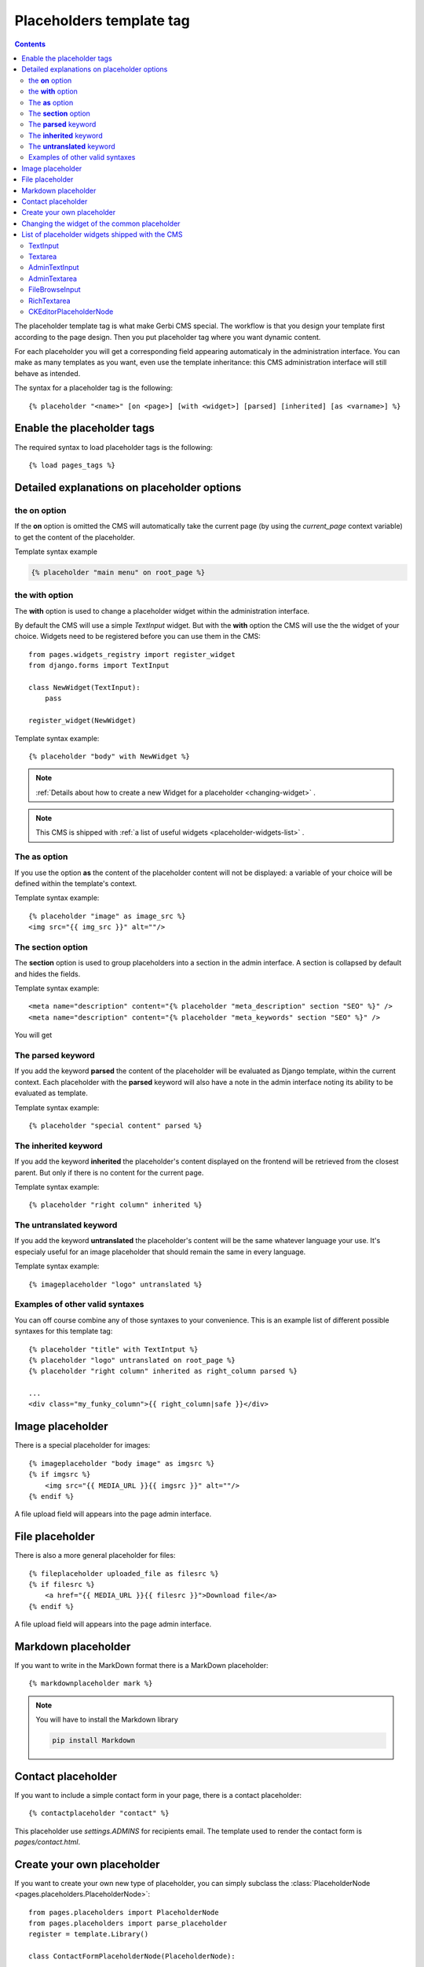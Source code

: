 =========================
Placeholders template tag
=========================

.. contents::

The placeholder template tag is what make Gerbi CMS special. The workflow
is that you design your template first according to the page design.
Then you put placeholder tag where you want dynamic content.

For each placeholder you will get a corresponding field appearing automaticaly
in the administration interface. You can make as many templates as you want, even
use the template inheritance: this CMS administration interface will still behave as intended.

The syntax for a placeholder tag is the following::

    {% placeholder "<name>" [on <page>] [with <widget>] [parsed] [inherited] [as <varname>] %}


Enable the placeholder tags
=============================

The required syntax to load placeholder tags is the following::

    {% load pages_tags %}


Detailed explanations on placeholder options
============================================

the **on** option
------------------

If the **on** option is omitted the CMS will automatically
take the current page (by using the `current_page` context variable)
to get the content of the placeholder.

Template syntax example

.. code:: django

    {% placeholder "main menu" on root_page %}

the **with** option
----------------------

The **with** option is used to change a placeholder widget within the administration interface.

By default the CMS will use a simple `TextInput` widget. But with the **with** option
the CMS will use the the widget of your choice. Widgets need to be registered before you can use them in the CMS::

    from pages.widgets_registry import register_widget
    from django.forms import TextInput

    class NewWidget(TextInput):
        pass

    register_widget(NewWidget)

Template syntax example::

    {% placeholder "body" with NewWidget %}


.. note::
    :ref:`Details about how to create a new Widget for a placeholder <changing-widget>` .
    
.. note::

    This CMS is shipped with :ref:`a list of useful widgets <placeholder-widgets-list>` .

The **as** option
------------------

If you use the option **as** the content of the placeholder content will not be displayed:
a variable of your choice will be defined within the template's context.

Template syntax example::

    {% placeholder "image" as image_src %}
    <img src="{{ img_src }}" alt=""/>

The **section** option
-------------------------

The **section** option is used to group placeholders into a section in the admin interface.
A section is collapsed by default and hides the fields.

Template syntax example::

    <meta name="description" content="{% placeholder "meta_description" section "SEO" %}" />
    <meta name="description" content="{% placeholder "meta_keywords" section "SEO" %}" />

You will get

.. image:: images/section.png

The **parsed** keyword
-----------------------

If you add the keyword **parsed** the content of the placeholder
will be evaluated as Django template, within the current context.
Each placeholder with the **parsed** keyword will also have
a note in the admin interface noting its ability to be evaluated as template.

Template syntax example::

    {% placeholder "special content" parsed %}

The **inherited** keyword
-------------------------

If you add the keyword **inherited** the placeholder's content displayed
on the frontend will be retrieved from the closest parent. But only if there is no
content for the current page.

Template syntax example::

    {% placeholder "right column" inherited %}

The **untranslated** keyword
-----------------------------

If you add the keyword **untranslated** the placeholder's content
will be the same whatever language your use. It's especialy useful for an image
placeholder that should remain the same in every language.

Template syntax example::

    {% imageplaceholder "logo" untranslated %}

Examples of other valid syntaxes
------------------------------------

You can off course combine any of those syntaxes to your convenience.
This is an example list of different possible syntaxes for this template tag::

    {% placeholder "title" with TextIntput %}
    {% placeholder "logo" untranslated on root_page %}
    {% placeholder "right column" inherited as right_column parsed %}

    ...
    <div class="my_funky_column">{{ right_column|safe }}</div>


Image placeholder
=================

There is a special placeholder for images::

    {% imageplaceholder "body image" as imgsrc %}
    {% if imgsrc %}
        <img src="{{ MEDIA_URL }}{{ imgsrc }}" alt=""/>
    {% endif %}

A file upload field will appears into the page admin interface.


File placeholder
================

There is also a more general placeholder for files::

    {% fileplaceholder uploaded_file as filesrc %}
    {% if filesrc %}
        <a href="{{ MEDIA_URL }}{{ filesrc }}">Download file</a>
    {% endif %}

A file upload field will appears into the page admin interface.

.. _markdownplaceholder:

Markdown placeholder
=====================

If you want to write in the MarkDown format there is a MarkDown placeholder::

    {% markdownplaceholder mark %}

.. note::
    
    You will have to install the Markdown library

    .. code:: shell

        pip install Markdown


Contact placeholder
===================

If you want to include a simple contact form in your page, there is a contact placeholder::

    {% contactplaceholder "contact" %}

This placeholder use `settings.ADMINS` for recipients email. The template used to render
the contact form is `pages/contact.html`.


Create your own placeholder
===========================

If you want to create your own new type of placeholder,
you can simply subclass the :class:`PlaceholderNode <pages.placeholders.PlaceholderNode>`::

    from pages.placeholders import PlaceholderNode
    from pages.placeholders import parse_placeholder
    register = template.Library()

    class ContactFormPlaceholderNode(PlaceholderNode):

        def __init__(self, name, *args, **kwargs):
            ...

        def get_widget(self, page, language, fallback=Textarea):
            """Redefine this to change the widget of the field."""
            ...

        def get_field(self, page, language, initial=None):
            """Redefine this to change the field displayed in the admin."""
            ...

        def save(self, page, language, data, change):
            """Redefine this to change the way to save the placeholder data."""
            ...

        def render(self, context):
            """Output the content of the node in the template."""
            ...

    def do_contactplaceholder(parser, token):
        name, params = parse_placeholder(parser, token)
        return ContactFormPlaceholderNode(name, **params)
    register.tag('contactplaceholder', do_contactplaceholder)

And use it in your templates as a normal placeholder::

    {% contactplaceholder contact %}

.. _changing-widget:
    
Changing the widget of the common placeholder
=============================================

If you want to just redefine the widget of the default :class:`PlaceholderNode <pages.placeholders.PlaceholderNode>`
without subclassing it, you can just you create a valid Django Widget that take an extra language paramater::

    from django.forms import Textarea
    from django.utils.safestring import mark_safe
    from pages.widgets_registry import register_widget

    class CustomTextarea(Textarea):
        class Media:
            js = ['path to the widget extra javascript']
            css = {
                'all': ['path to the widget extra css']
            }

        def __init__(self, language=None, attrs=None, **kwargs):
            attrs = {'class': 'custom-textarea'}
            super(CustomTextarea, self).__init__(attrs)

        def render(self, name, value, attrs=None):
            rendered = super(CustomTextarea, self).render(name, value, attrs)
            return mark_safe("""Take a look at \
                    example.widgets.CustomTextarea<br>""") \
                    + rendered

    register_widget(CustomTextarea)

Create a file named `widgets.py` (or whathever you want) somewhere in one of your project's application.
and then you can simply use the placeholder syntax::

    {% placeholder custom_widget_example with CustomTextarea %}

.. note::

    You have to make sure your `widgets.py` file is executed before using the widget. To be sure of this, you might
    import your file into the models.py of your application.

.. note::

    More examples of custom widgets are available in :mod:`pages.widgets.py <pages.widgets>`.


.. _placeholder-widgets-list:

List of placeholder widgets shipped with the CMS
================================================

Placeholder could be rendered with different widgets

TextInput
---------

A simple line input::

    {% placeholder "<name>" with TextInput %}

Textarea
--------

A multi line input::

    {% placeholder "<name>" with Textarea %}

AdminTextInput
--------------

A simple line input with Django admin CSS styling (better for larger input fields)::

    {% placeholder "<name>" with AdminTextInputWidget %}

AdminTextarea
-------------

A multi line input with Django admin CSS styling::

    {% placeholder "<name>" with AdminTextareaWidget %}

FileBrowseInput
---------------

A file browsing widget::

    {% placeholder "<name>" with FileBrowseInput %}

.. note::

    The following django application needs to be installed: http://code.google.com/p/django-filebrowser/

RichTextarea
------------

A simple `Rich Text Area Editor <http://batiste.dosimple.ch/blog/posts/2007-09-11-1/rich-text-editor-jquery.html>`_ based on jQuery::

    {% placeholder "<name>" with RichTextarea %}

.. image:: images/rte_light.png


CKEditorPlaceholderNode
-----------------------

A simple `CKEditor <http://ckeditor.com>`_ custom placeholder::

    {% ckeditor_placeholder "<name>" with ckeditor %}

.. image:: images/ckeditor_placeholder.png

The variable ``CKEDITOR_CONFIGS`` in ``settings.py`` exists to define editor
configurations. To use a custom configured editor in templates, just specify the
configuration name as follow::

    {% ckeditor_placeholder "<name>" with ckeditor:minimal %}

If no configuration is specified a default configuration will be used. The
default configuration has to be defined in ``CKEDITOR_CONFIGS``. For example::

    CKEDITOR_CONFIGS = {
        'default': {
            'width': 600,
            'height': 300,
            'toolbar': 'Full',
        }
    }

.. note::

    In order to use this placeholder, the application `django-ckeditor <https://github.com/django-ckeditor/django-ckeditor>`_ needs to be
    installed and configured (trivial). `See the docs
    <https://github.com/riklaunim/django-ckeditor#django-ckeditor>`_ for
    further details. Also have a look at the example project to see a working
    implementation.
